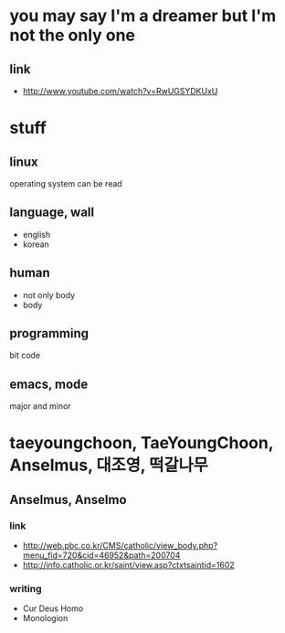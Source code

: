 * you may say I'm a dreamer but I'm not the only one

** link
   - http://www.youtube.com/watch?v=RwUGSYDKUxU

* stuff

** linux

operating system can be read

** language, wall

- english
- korean

** human

- not only body
- body

** programming

bit code

** emacs, mode

major and minor

* taeyoungchoon, TaeYoungChoon, Anselmus, 대조영, 떡갈나무

** Anselmus, Anselmo

*** link

    - http://web.pbc.co.kr/CMS/catholic/view_body.php?menu_fid=720&cid=46952&path=200704
    - http://info.catholic.or.kr/saint/view.asp?ctxtsaintid=1602

*** writing

    - Cur Deus Homo
    - Monologion
